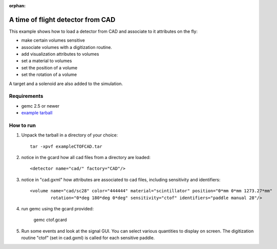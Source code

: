 :orphan:

.. _ctofCade:

A time of flight detector from CAD
==================================

This example shows how to load a detector from CAD and associate to it attributes on the fly:

- make certain volumes sensitive
- associate volumes with a digitization routine.
- add visualization attributes to volumes
- set a material to volumes
- set the position of a volume
- set the rotation of a volume

A target and a solenoid are also added to the simulation.

Requirements
------------

- gemc 2.5 or newer
- `example tarball <https://gemc.jlab.org/gemc/html/documentation/tutorials/material/exampleCTOFCAD.tar>`_


How to run
----------

1. Unpack the tarball in a directory of your choice::

    tar -xpvf exampleCTOFCAD.tar

2. notice in the gcard how all cad files from a directory are loaded::

    <detector name="cad/" factory="CAD"/>

3. notice in "cad.gxml" how attributes are associated to cad files, including sensitivity and identifiers::

    <volume name="cad/sc28" color="444444" material="scintillator" position="0*mm 0*mm 1273.27*mm"
            rotation="0*deg 180*deg 0*deg" sensitivity="ctof" identifiers="paddle manual 28"/>

4. run gemc using the gcard provided:

    gemc ctof.gcard

5. Run some events and look at the signal GUI. You can select various quantities to display on screen.
   The digitization routine "ctof" (set in cad.gxml) is called for each sensitive paddle.

.. image:: ctofCad.png
	:width: 98%
	:align: center


